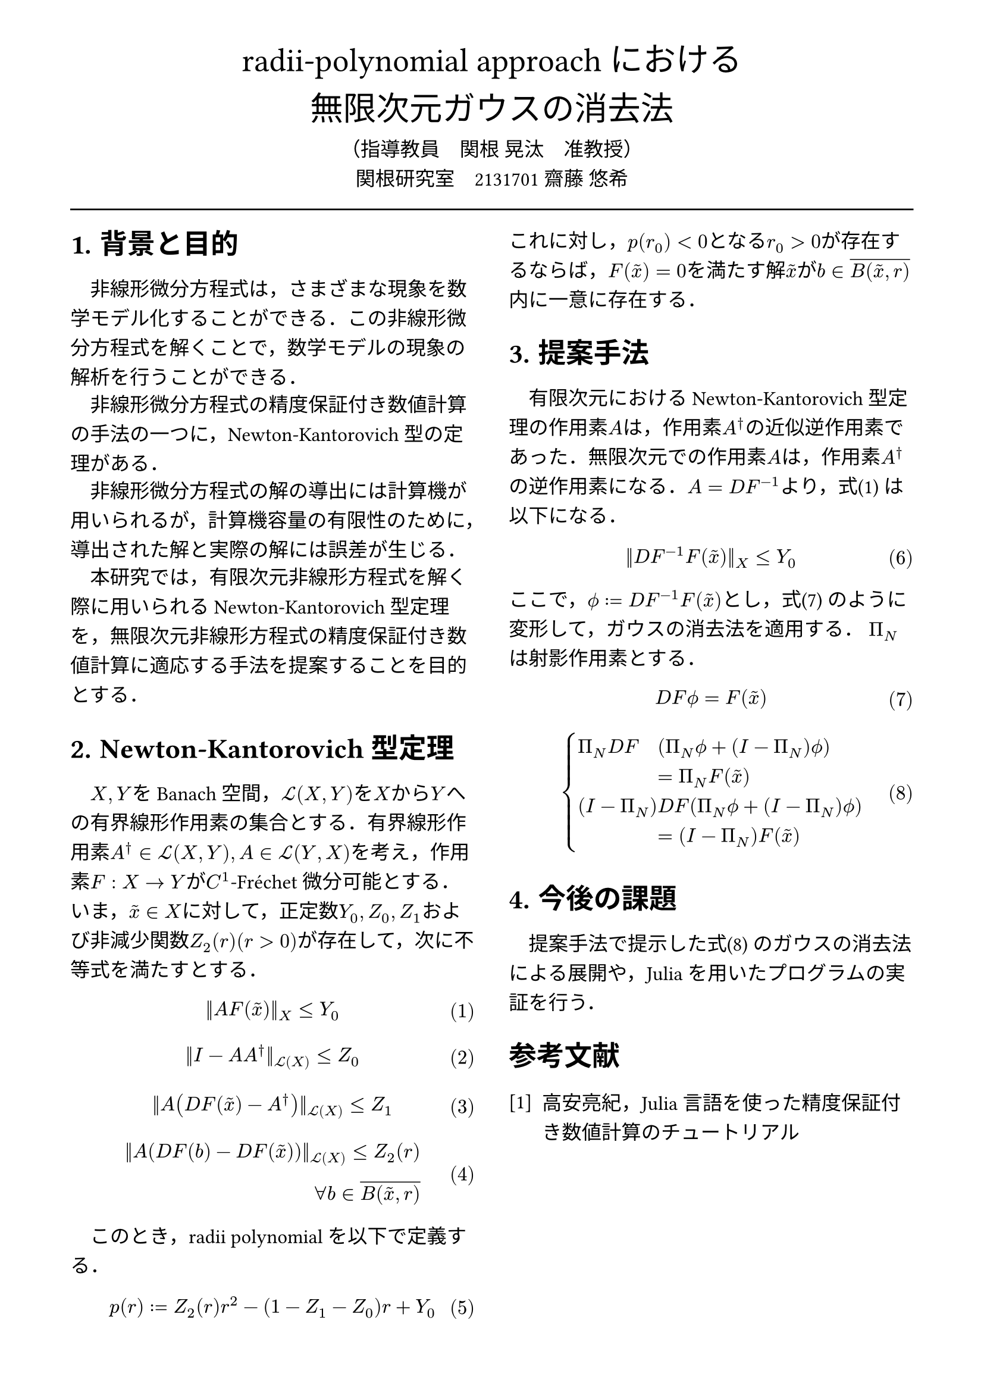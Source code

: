 // --- settings ---

#set page(
  paper: "a4",
  margin: (
    x:15mm,
    y:10mm
  )
)

#set par(
  first-line-indent: 1em,
  //linebreaks: "optimized",
  justify: false,
  leading: 0.75em
)

#show par: set block(
  spacing: 0.65em
)

// font
#set text(
  lang:"ja",
  font: "Harano Aji Mincho",
  size: 12pt
)

// heading
#set heading(
  //  headingに1.をつける
  numbering: "1.",
)
#show heading: set text(
  //  headingのフォントを変更
  font: "Harano Aji Gothic"
  // size: 15pt,
)
#show heading: it => {
  //  最初の行をインデントする．
  it
  par(text(size: 0pt, ""))
}

// math numbering
#set math.equation(
  numbering: "(1)",
  number-align: right
)

// shortcut
#let fc() = "Fr"+str.from-unicode(233)+"chet"
#let nk() = "Newton-Kantorovich"
#let rp() = "radii-polynomial approach"

#show ref: it => {
  let eq = math.equation
  let el = it.element
  if el != none and el.func() == eq {
    // Override equation references.
    numbering(
      el.numbering,
      ..counter(eq).at(el.location())
    )
  } else {
    // Other references as usual.
    it
  }
}

// --- main content ---

#align(center, text(
  20pt, font: "Harano Aji Gothic"
  )[
  #rp()における\
  無限次元ガウスの消去法
])

#align(center)[
    （指導教員　関根 晃汰　准教授）\
    関根研究室　2131701 齋藤 悠希
]

#line(length: 100%)

#show: rest => columns(
  2,rest
)

= 背景と目的
非線形微分方程式は，さまざまな現象を数学モデル化することができる．この非線形微分方程式を解くことで，数学モデルの現象の解析を行うことができる．

非線形微分方程式の精度保証付き数値計算の手法の一つに，Newton-Kantorovich型の定理がある．

非線形微分方程式の解の導出には計算機が用いられるが，計算機容量の有限性のために，導出された解と実際の解には誤差が生じる．

本研究では，有限次元非線形方程式を解く際に用いられるNewton-Kantorovich型定理を，無限次元非線形方程式の精度保証付き数値計算に適応する手法を提案することを目的とする．


= Newton-Kantorovich型定理

$X,Y$をBanach空間，$cal(L) paren.l X,Y paren.r $を$X$から$Y$への有界線形作用素の集合とする．有界線形作用素$A^dagger in cal(L)(X,Y), A in cal(L)(Y,X)$を考え，作用素$F:X arrow.r Y$が$C^1$-#fc()微分可能とする．いま，$tilde(x) in X$に対して，正定数$Y_0, Z_0, Z_1$および非減少関数$Z_2(r)(r>0)$が存在して，次に不等式を満たすとする．
$
||A F (tilde(x))||_X &lt.eq Y_0
$<y0>
$
||I-A A^dagger||_(cal(L)(X)) &lt.eq Z_0 \
$
$
||A (D F(tilde(x))-A^dagger)||_(cal(L)(X)) &lt.eq Z_1 \
$
$
||A (D F(b)-D F (tilde(x)))||_(cal(L)(X)) lt.eq Z_2(r)& \
forall b in overline(B(tilde(x),r))&
$

　このとき，radii polynomialを以下で定義する．
$
p(r) := Z_2(r)r^2 - (1-Z_1-Z_0)r + Y_0
$

これに対し，$p(r_0)<0$となる$r_0>0$が存在するならば，$F(tilde(x))=0$を満たす解$tilde(x)$が$b in overline(B(tilde(x),r))$内に一意に存在する．


= 提案手法
有限次元における#nk()型定理の作用素$A$は，作用素$A^dagger$の近似逆作用素であった．無限次元での作用素$A$は，作用素$A^dagger$の逆作用素になる．$A=D F^(-1)$より，式@y0 は以下になる．

$
||D F^(-1) F (tilde(x))||_X &lt.eq Y_0
$


ここで，$phi.alt := D F^(-1) F (tilde(x))$とし，式@tf0 のように変形して，ガウスの消去法を適用する．
$Pi_N$は射影作用素とする．

$
  D F phi.alt = F(tilde(x))\
$<tf0>
$
  cases(
    Pi_N D F &(Pi_N phi.alt + (I-Pi_N) phi.alt), &= Pi_N F(tilde(x)),
    (I-Pi_N) &D F (Pi_N phi.alt + (I-Pi_N) phi.alt) , &= (I-Pi_N) F(tilde(x)) ,
  )
$<tf1>

/*
$
mat(
Pi_N D F Pi_N, Pi_N D F (I-Pi_N);
(I - Pi_N) D F Pi_N, (I - Pi_N) D F (I-Pi_N);
)&\
mat(
Pi_N phi.alt;
(I-Pi_N) phi.alt
)=mat(
Pi_N F(tilde(x)) ;
(I-Pi_N) F(tilde(x))
)&
$<tf1>
*/

/*
$
A D F phi.alt = A F(tilde(x))
$
$
mat(
Pi_N D F ( Pi_N phi.alt + (I-Pi_N) phi.alt ) ;
Pi_N D F ( Pi_N phi.alt + (I-Pi_N) phi.alt )
)&\
=
mat(
Pi_N F(tilde(x)) ;
Pi_N F(tilde(x))
)&
$
*/

= 今後の課題
提案手法で提示した式@tf1 のガウスの消去法による展開や，Juliaを用いたプログラムの実証を行う．

// 参考文献
#set heading(numbering: none)
#set enum(numbering: "[1]")
= 参考文献
+ 高安亮紀，Julia言語を使った精度保証付き数値計算のチュートリアル